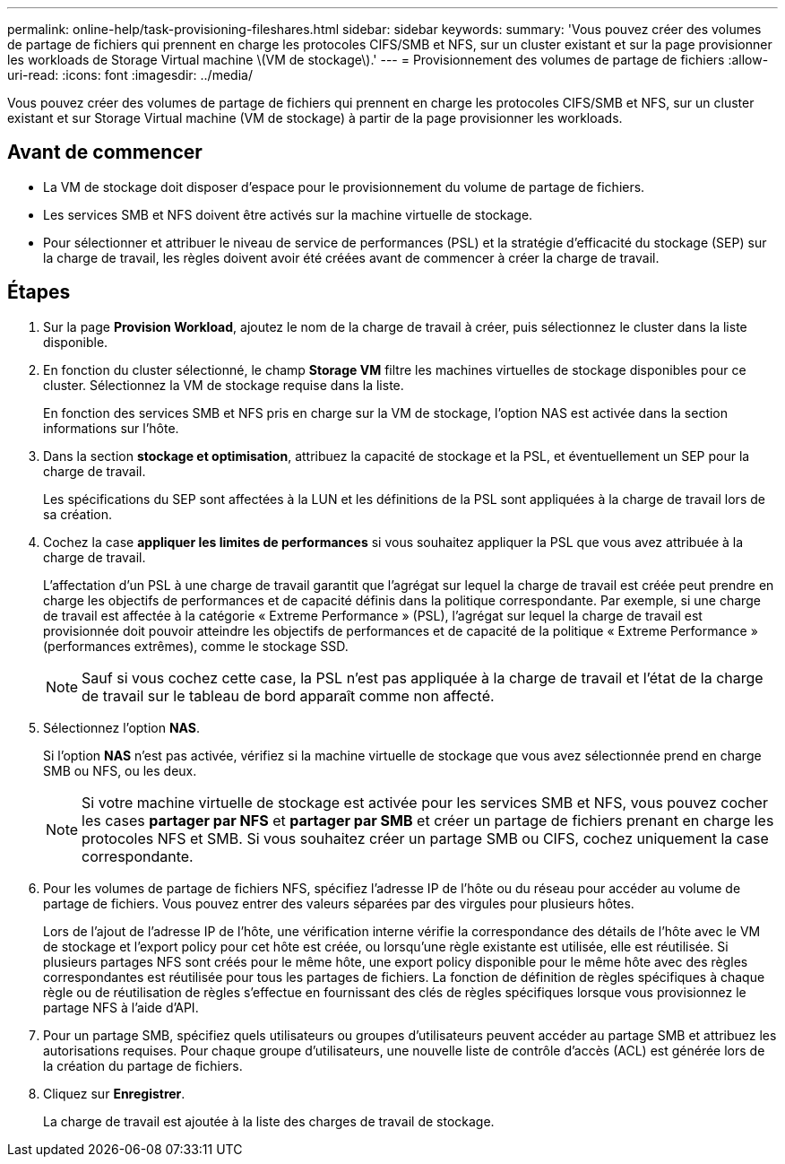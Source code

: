 ---
permalink: online-help/task-provisioning-fileshares.html 
sidebar: sidebar 
keywords:  
summary: 'Vous pouvez créer des volumes de partage de fichiers qui prennent en charge les protocoles CIFS/SMB et NFS, sur un cluster existant et sur la page provisionner les workloads de Storage Virtual machine \(VM de stockage\).' 
---
= Provisionnement des volumes de partage de fichiers
:allow-uri-read: 
:icons: font
:imagesdir: ../media/


[role="lead"]
Vous pouvez créer des volumes de partage de fichiers qui prennent en charge les protocoles CIFS/SMB et NFS, sur un cluster existant et sur Storage Virtual machine (VM de stockage) à partir de la page provisionner les workloads.



== Avant de commencer

* La VM de stockage doit disposer d'espace pour le provisionnement du volume de partage de fichiers.
* Les services SMB et NFS doivent être activés sur la machine virtuelle de stockage.
* Pour sélectionner et attribuer le niveau de service de performances (PSL) et la stratégie d'efficacité du stockage (SEP) sur la charge de travail, les règles doivent avoir été créées avant de commencer à créer la charge de travail.




== Étapes

. Sur la page *Provision Workload*, ajoutez le nom de la charge de travail à créer, puis sélectionnez le cluster dans la liste disponible.
. En fonction du cluster sélectionné, le champ *Storage VM* filtre les machines virtuelles de stockage disponibles pour ce cluster. Sélectionnez la VM de stockage requise dans la liste.
+
En fonction des services SMB et NFS pris en charge sur la VM de stockage, l'option NAS est activée dans la section informations sur l'hôte.

. Dans la section *stockage et optimisation*, attribuez la capacité de stockage et la PSL, et éventuellement un SEP pour la charge de travail.
+
Les spécifications du SEP sont affectées à la LUN et les définitions de la PSL sont appliquées à la charge de travail lors de sa création.

. Cochez la case *appliquer les limites de performances* si vous souhaitez appliquer la PSL que vous avez attribuée à la charge de travail.
+
L'affectation d'un PSL à une charge de travail garantit que l'agrégat sur lequel la charge de travail est créée peut prendre en charge les objectifs de performances et de capacité définis dans la politique correspondante. Par exemple, si une charge de travail est affectée à la catégorie « Extreme Performance » (PSL), l'agrégat sur lequel la charge de travail est provisionnée doit pouvoir atteindre les objectifs de performances et de capacité de la politique « Extreme Performance » (performances extrêmes), comme le stockage SSD.

+
[NOTE]
====
Sauf si vous cochez cette case, la PSL n'est pas appliquée à la charge de travail et l'état de la charge de travail sur le tableau de bord apparaît comme non affecté.

====
. Sélectionnez l'option *NAS*.
+
Si l'option *NAS* n'est pas activée, vérifiez si la machine virtuelle de stockage que vous avez sélectionnée prend en charge SMB ou NFS, ou les deux.

+
[NOTE]
====
Si votre machine virtuelle de stockage est activée pour les services SMB et NFS, vous pouvez cocher les cases *partager par NFS* et *partager par SMB* et créer un partage de fichiers prenant en charge les protocoles NFS et SMB. Si vous souhaitez créer un partage SMB ou CIFS, cochez uniquement la case correspondante.

====
. Pour les volumes de partage de fichiers NFS, spécifiez l'adresse IP de l'hôte ou du réseau pour accéder au volume de partage de fichiers. Vous pouvez entrer des valeurs séparées par des virgules pour plusieurs hôtes.
+
Lors de l'ajout de l'adresse IP de l'hôte, une vérification interne vérifie la correspondance des détails de l'hôte avec le VM de stockage et l'export policy pour cet hôte est créée, ou lorsqu'une règle existante est utilisée, elle est réutilisée. Si plusieurs partages NFS sont créés pour le même hôte, une export policy disponible pour le même hôte avec des règles correspondantes est réutilisée pour tous les partages de fichiers. La fonction de définition de règles spécifiques à chaque règle ou de réutilisation de règles s'effectue en fournissant des clés de règles spécifiques lorsque vous provisionnez le partage NFS à l'aide d'API.

. Pour un partage SMB, spécifiez quels utilisateurs ou groupes d'utilisateurs peuvent accéder au partage SMB et attribuez les autorisations requises. Pour chaque groupe d'utilisateurs, une nouvelle liste de contrôle d'accès (ACL) est générée lors de la création du partage de fichiers.
. Cliquez sur *Enregistrer*.
+
La charge de travail est ajoutée à la liste des charges de travail de stockage.


